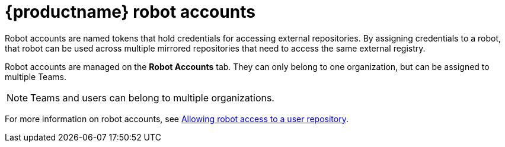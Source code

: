 [[quay-robot-accounts]]
= {productname} robot accounts

Robot accounts are named tokens that hold credentials for accessing external repositories. By assigning credentials to a robot, that robot can be used across multiple mirrored repositories that need to access the same external registry.

Robot accounts are managed on the *Robot Accounts* tab. They can only belong to one organization, but can be assigned to multiple Teams. 

[NOTE]
====
Teams and users can belong to multiple organizations. 
====

//should probably be an xref
For more information on robot accounts, see link:https://access.redhat.com/documentation/en-us/red_hat_quay/{producty}/html-single/use_red_hat_quay/index#allow-robot-access-user-repo[Allowing robot access to a user repository].
